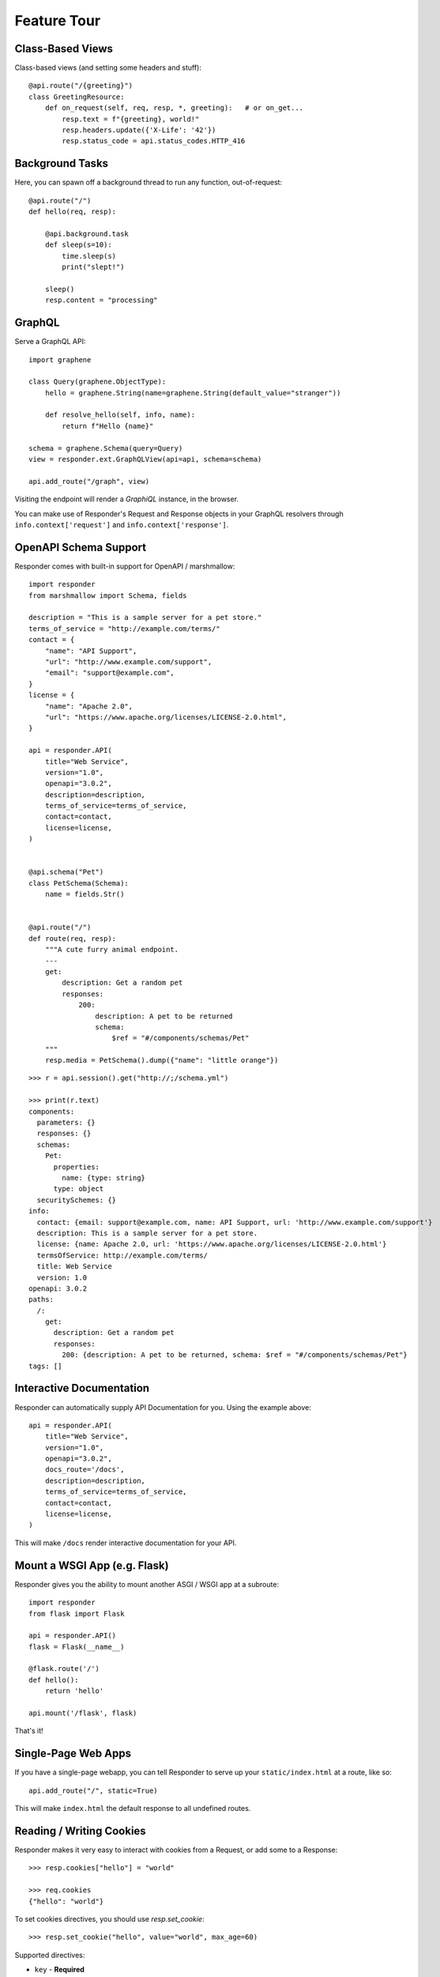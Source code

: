 Feature Tour
============


Class-Based Views
-----------------

Class-based views (and setting some headers and stuff)::

    @api.route("/{greeting}")
    class GreetingResource:
        def on_request(self, req, resp, *, greeting):   # or on_get...
            resp.text = f"{greeting}, world!"
            resp.headers.update({'X-Life': '42'})
            resp.status_code = api.status_codes.HTTP_416


Background Tasks
----------------

Here, you can spawn off a background thread to run any function, out-of-request::

    @api.route("/")
    def hello(req, resp):

        @api.background.task
        def sleep(s=10):
            time.sleep(s)
            print("slept!")

        sleep()
        resp.content = "processing"


GraphQL
-------

Serve a GraphQL API::

    import graphene

    class Query(graphene.ObjectType):
        hello = graphene.String(name=graphene.String(default_value="stranger"))

        def resolve_hello(self, info, name):
            return f"Hello {name}"

    schema = graphene.Schema(query=Query)
    view = responder.ext.GraphQLView(api=api, schema=schema)

    api.add_route("/graph", view)

Visiting the endpoint will render a *GraphiQL* instance, in the browser.

You can make use of Responder's Request and Response objects in your GraphQL resolvers through ``info.context['request']`` and ``info.context['response']``.


OpenAPI Schema Support
----------------------

Responder comes with built-in support for OpenAPI / marshmallow::

    import responder
    from marshmallow import Schema, fields

    description = "This is a sample server for a pet store."
    terms_of_service = "http://example.com/terms/"
    contact = {
        "name": "API Support",
        "url": "http://www.example.com/support",
        "email": "support@example.com",
    }
    license = {
        "name": "Apache 2.0",
        "url": "https://www.apache.org/licenses/LICENSE-2.0.html",
    }

    api = responder.API(
        title="Web Service",
        version="1.0",
        openapi="3.0.2",
        description=description,
        terms_of_service=terms_of_service,
        contact=contact,
        license=license,
    )


    @api.schema("Pet")
    class PetSchema(Schema):
        name = fields.Str()


    @api.route("/")
    def route(req, resp):
        """A cute furry animal endpoint.
        ---
        get:
            description: Get a random pet
            responses:
                200:
                    description: A pet to be returned
                    schema:
                        $ref = "#/components/schemas/Pet"
        """
        resp.media = PetSchema().dump({"name": "little orange"})


::

    >>> r = api.session().get("http://;/schema.yml")

    >>> print(r.text)
    components:
      parameters: {}
      responses: {}
      schemas:
        Pet:
          properties:
            name: {type: string}
          type: object
      securitySchemes: {}
    info:
      contact: {email: support@example.com, name: API Support, url: 'http://www.example.com/support'}
      description: This is a sample server for a pet store.
      license: {name: Apache 2.0, url: 'https://www.apache.org/licenses/LICENSE-2.0.html'}
      termsOfService: http://example.com/terms/
      title: Web Service
      version: 1.0
    openapi: 3.0.2
    paths:
      /:
        get:
          description: Get a random pet
          responses:
            200: {description: A pet to be returned, schema: $ref = "#/components/schemas/Pet"}
    tags: []


Interactive Documentation
-------------------------

Responder can automatically supply API Documentation for you. Using the example above::

    api = responder.API(
        title="Web Service",
        version="1.0",
        openapi="3.0.2",
        docs_route='/docs',
        description=description,
        terms_of_service=terms_of_service,
        contact=contact,
        license=license,
    )

This will make ``/docs`` render interactive documentation for your API.

Mount a WSGI App (e.g. Flask)
-----------------------------

Responder gives you the ability to mount another ASGI / WSGI app at a subroute::

    import responder
    from flask import Flask

    api = responder.API()
    flask = Flask(__name__)

    @flask.route('/')
    def hello():
        return 'hello'

    api.mount('/flask', flask)

That's it!

Single-Page Web Apps
--------------------

If you have a single-page webapp, you can tell Responder to serve up your ``static/index.html`` at a route, like so::

    api.add_route("/", static=True)

This will make ``index.html`` the default response to all undefined routes.

Reading / Writing Cookies
-------------------------

Responder makes it very easy to interact with cookies from a Request, or add some to a Response::

    >>> resp.cookies["hello"] = "world"

    >>> req.cookies
    {"hello": "world"}


To set cookies directives, you should use `resp.set_cookie`::

    >>> resp.set_cookie("hello", value="world", max_age=60)

Supported directives:

* ``key`` - **Required**
* ``value`` - [OPTIONAL] - Defaults to ``""``. 
* ``expires`` - Defaults to ``None``.
* ``max_age`` - Defaults to ``None``.
* ``domain`` - Defaults to ``None``.
* ``path`` - Defaults to ``"/"``.
* ``secure`` - Defaults to ``False``.
* ``httponly`` - Defaults to ``True``.

For more information see `directives <https://developer.mozilla.org/en-US/docs/Web/HTTP/Headers/Set-Cookie#Directives>`_


Using Cookie-Based Sessions
---------------------------

Responder has built-in support for cookie-based sessions. To enable cookie-based sessions, simply add something to the ``resp.session`` dictionary::

    >>> resp.session['username'] = 'kennethreitz'

A cookie called ``Responder-Session`` will be set, which contains all the data in ``resp.session``. It is signed, for verification purposes.

You can easily read a Request's session data, that can be trusted to have originated from the API::

    >>> req.session
    {'username': 'kennethreitz'}

**Note**: if you are using this in production, you should pass the ``secret_key`` argument to ``API(...)``::

    api = responder.API(secret_key=os.environ['SECRET_KEY'])

Using ``before_request``
------------------------

If you'd like a view to be executed before every request, simply do the following::

    @api.route(before_request=True)
    def prepare_response(req, resp):
        resp.headers["X-Pizza"] = "42"

Now all requests to your HTTP Service will include an ``X-Pizza`` header.

WebSocket Support
-----------------

Responder supports WebSockets::

    @api.route('/ws', websocket=True)
    async def websocket(ws):
        await ws.accept()
        while True:
            name = await ws.receive_text()
            await ws.send_text(f"Hello {name}!")
        await ws.close()

Or class based::

    from responder.endpoints import WebSocketEndpoint

    @api.route("/ws", websocket=True)
    class Ws(WebSocketEndpoint):
        format = "text" # "json" by default

        async def on_connect(self, ws):
            await super().on_connect(ws) # or await ws.accept()

        async def on_receive(self, ws, data):
            await ws.send_text(data)

        async def on_disconnect(self, websocket, close_code):
            pass


``format`` can be either ``json`` (default), ``text``, ``bytes``.

Accepting the connection::

    await ws.accept()

Sending and receiving data::

    await ws.send_{format}(data) 
    await ws.receive_{format}(data)

Supported formats: ``text``, ``json``, ``bytes``.

Closing the connection::

    await ws.close()

Using Requests Test Client
--------------------------

Responder comes with a first-class, well supported test client for your ASGI web services: **Requests**.

Here's an example of a test (written with pytest)::

    import myapi

    @pytest.fixture
    def api():
        return myapi.api

    def test_response(api):
        hello = "hello, world!"

        @api.route('/some-url')
        def some_view(req, resp):
            resp.text = hello

        r = api.requests.get(url=api.url_for(some_view))
        assert r.text == hello

HSTS (Redirect to HTTPS)
------------------------

Want HSTS (to redirect all traffic to HTTPS)?

::

    api = responder.API(enable_hsts=True)


Boom.

CORS
----

Want `CORS <https://developer.mozilla.org/en-US/docs/Web/HTTP/CORS/>`_ ?

::

    api = responder.API(cors=True)


The default parameters used by **Responder** are restrictive by default, so you'll need to explicitly enable particular origins, methods, or headers, in order for browsers to be permitted to use them in a Cross-Domain context.

In order to set custom parameters, you need to set the ``cors_params`` argument of ``api``, a dictionary containing the following entries:

* ``allow_origins`` - A list of origins that should be permitted to make cross-origin requests. eg. ``['https://example.org', 'https://www.example.org']``. You can use ``['*']`` to allow any origin.
* ``allow_origin_regex`` - A regex string to match against origins that should be permitted to make cross-origin requests. eg. ``'https://.*\.example\.org'``.
* ``allow_methods`` - A list of HTTP methods that should be allowed for cross-origin requests. Defaults to `['GET']`. You can use ``['*']`` to allow all standard methods.
* ``allow_headers`` - A list of HTTP request headers that should be supported for cross-origin requests. Defaults to ``[]``. You can use ``['*']`` to allow all headers. The ``Accept``, ``Accept-Language``, ``Content-Language`` and ``Content-Type`` headers are always allowed for CORS requests.
* ``allow_credentials`` - Indicate that cookies should be supported for cross-origin requests. Defaults to ``False``.
* ``expose_headers`` - Indicate any response headers that should be made accessible to the browser. Defaults to ``[]``.
* ``max_age`` - Sets a maximum time in seconds for browsers to cache CORS responses. Defaults to ``60``.

Trusted Hosts
-------------

Make sure that all the incoming requests headers have a valid ``host``, that matches one of the provided patterns in the ``allowed_hosts`` attribute, in order to prevent HTTP Host Header attacks.

A 400 response will be raised, if a request does not match any of the provided patterns in the ``allowed_hosts`` attribute.

::

    api = responder.API(allowed_hosts=[example.com, tenant.example.com])

* ``allowed_hosts`` - A list of allowed hostnames. 

Note:

* By default, all hostnames are allowed.
* Wildcard domains such as ``*.example.com`` are supported.
* To allow any hostname use ``allowed_hosts=["*"]``.
